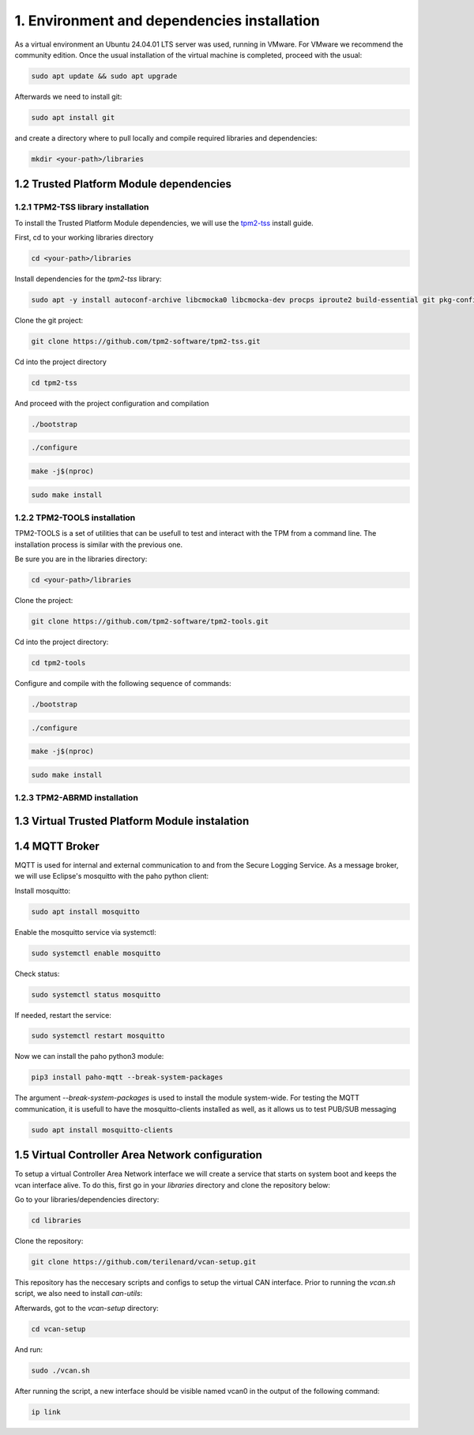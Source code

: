 1. Environment and dependencies installation
============================================

As a virtual environment an Ubuntu 24.04.01 LTS server was used, running in VMware. For VMware we recommend the community edition. Once the usual installation of the virtual machine is completed, proceed with the usual: 

.. code-block:: bash

    sudo apt update && sudo apt upgrade

Afterwards we need to install git:

.. code-block:: bash

    sudo apt install git

and create a directory where to pull locally and compile required libraries and dependencies:

.. code-block:: bash

    mkdir <your-path>/libraries


1.2 Trusted Platform Module dependencies
````````````````````````````````````````

1.2.1 TPM2-TSS library installation
+++++++++++++++++++++++++++++++++++

To install the Trusted Platform Module dependencies, we will use the `tpm2-tss <https://github.com/tpm2-software/tpm2-tss/blob/master/INSTALL.md>`_ install guide.

First, cd to your working libraries directory

.. code-block:: bash

    cd <your-path>/libraries

Install dependencies for the *tpm2-tss* library:

.. code-block:: bash

    sudo apt -y install autoconf-archive libcmocka0 libcmocka-dev procps iproute2 build-essential git pkg-config   gcc   libtool automake libssl-dev uthash-dev autoconf doxygen libjson-c-dev libini-config-dev libcurl4-openssl-dev uuid-dev   libltdl-dev libusb-1.0-0-dev libftdi-dev

Clone the git project:

.. code-block:: bash

    git clone https://github.com/tpm2-software/tpm2-tss.git

Cd into the project directory

.. code-block:: bash

    cd tpm2-tss

And proceed with the project configuration and compilation

.. code-block:: bash

    ./bootstrap

.. code-block:: bash

    ./configure

.. code-block:: bash

    make -j$(nproc)

.. code-block:: bash

    sudo make install

1.2.2 TPM2-TOOLS installation
+++++++++++++++++++++++++++++

TPM2-TOOLS is a set of utilities that can be usefull to test and interact with the TPM from a command line. The installation process is similar with the previous one.

Be sure you are in the libraries directory:

.. code-block:: bash

    cd <your-path>/libraries

Clone the project:

.. code-block:: bash

    git clone https://github.com/tpm2-software/tpm2-tools.git

Cd into the project directory:

.. code-block:: bash

    cd tpm2-tools

Configure and compile with the following sequence of commands:

.. code-block:: bash

    ./bootstrap

.. code-block:: bash

    ./configure

.. code-block:: bash

    make -j$(nproc)

.. code-block:: bash

    sudo make install


1.2.3 TPM2-ABRMD installation
+++++++++++++++++++++++++++++


1.3 Virtual Trusted Platform Module instalation
````````````````````````````````````````````````

1.4 MQTT Broker
```````````````
MQTT is used for internal and external communication to and from the Secure Logging Service. As a message broker, we will use Eclipse's mosquitto with the paho python client:

Install mosquitto:

.. code-block:: bash

        sudo apt install mosquitto

Enable the mosquitto service via systemctl:

.. code-block:: bash

    sudo systemctl enable mosquitto

Check status:

.. code-block:: bash

    sudo systemctl status mosquitto

If needed, restart the service:

.. code-block:: bash

    sudo systemctl restart mosquitto

Now we can install the paho python3 module:

.. code-block:: bash

    pip3 install paho-mqtt --break-system-packages

The argument *--break-system-packages* is used to install the module system-wide. For testing the MQTT communication, it is usefull to have the mosquitto-clients installed as well, as it allows us to test PUB/SUB messaging

.. code-block:: bash
  
    sudo apt install mosquitto-clients




1.5 Virtual Controller Area Network configuration
`````````````````````````````````````````````````

To setup a virtual Controller Area Network interface we will create a service that starts on system boot and keeps the vcan interface alive. To do this, first go in your *libraries* directory and clone the repository below:

Go to your libraries/dependencies directory:

.. code-block:: bash
  
    cd libraries

Clone the repository:

.. code-block:: bash

    git clone https://github.com/terilenard/vcan-setup.git

This repository has the neccesary scripts and configs to setup the virtual CAN interface. Prior to running the *vcan.sh* script, we also need to install *can-utils*:

.. code-block:: bash
    sudo apt install can-utils

Afterwards, got to the *vcan-setup* directory:

.. code-block:: bash

    cd vcan-setup

And run:

.. code-block:: bash

    sudo ./vcan.sh

After running the script, a new interface should be visible named vcan0 in the output of the following command:

.. code-block:: bash

    ip link

